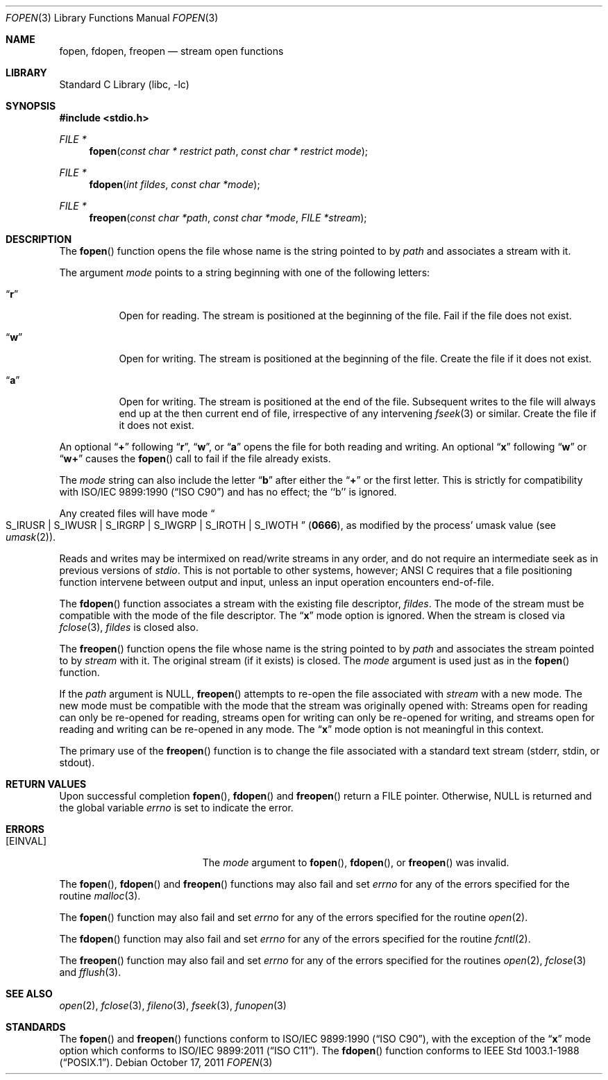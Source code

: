.\" Copyright (c) 1990, 1991, 1993
.\"	The Regents of the University of California.  All rights reserved.
.\"
.\" This code is derived from software contributed to Berkeley by
.\" Chris Torek and the American National Standards Committee X3,
.\" on Information Processing Systems.
.\"
.\" Redistribution and use in source and binary forms, with or without
.\" modification, are permitted provided that the following conditions
.\" are met:
.\" 1. Redistributions of source code must retain the above copyright
.\"    notice, this list of conditions and the following disclaimer.
.\" 2. Redistributions in binary form must reproduce the above copyright
.\"    notice, this list of conditions and the following disclaimer in the
.\"    documentation and/or other materials provided with the distribution.
.\" 4. Neither the name of the University nor the names of its contributors
.\"    may be used to endorse or promote products derived from this software
.\"    without specific prior written permission.
.\"
.\" THIS SOFTWARE IS PROVIDED BY THE REGENTS AND CONTRIBUTORS ``AS IS'' AND
.\" ANY EXPRESS OR IMPLIED WARRANTIES, INCLUDING, BUT NOT LIMITED TO, THE
.\" IMPLIED WARRANTIES OF MERCHANTABILITY AND FITNESS FOR A PARTICULAR PURPOSE
.\" ARE DISCLAIMED.  IN NO EVENT SHALL THE REGENTS OR CONTRIBUTORS BE LIABLE
.\" FOR ANY DIRECT, INDIRECT, INCIDENTAL, SPECIAL, EXEMPLARY, OR CONSEQUENTIAL
.\" DAMAGES (INCLUDING, BUT NOT LIMITED TO, PROCUREMENT OF SUBSTITUTE GOODS
.\" OR SERVICES; LOSS OF USE, DATA, OR PROFITS; OR BUSINESS INTERRUPTION)
.\" HOWEVER CAUSED AND ON ANY THEORY OF LIABILITY, WHETHER IN CONTRACT, STRICT
.\" LIABILITY, OR TORT (INCLUDING NEGLIGENCE OR OTHERWISE) ARISING IN ANY WAY
.\" OUT OF THE USE OF THIS SOFTWARE, EVEN IF ADVISED OF THE POSSIBILITY OF
.\" SUCH DAMAGE.
.\"
.\"     @(#)fopen.3	8.1 (Berkeley) 6/4/93
.\" $FreeBSD: stable/9/lib/libc/stdio/fopen.3 242771 2012-11-08 13:47:32Z jilles $
.\"
.Dd October 17, 2011
.Dt FOPEN 3
.Os
.Sh NAME
.Nm fopen ,
.Nm fdopen ,
.Nm freopen
.Nd stream open functions
.Sh LIBRARY
.Lb libc
.Sh SYNOPSIS
.In stdio.h
.Ft FILE *
.Fn fopen "const char * restrict path" "const char * restrict mode"
.Ft FILE *
.Fn fdopen "int fildes" "const char *mode"
.Ft FILE *
.Fn freopen "const char *path" "const char *mode" "FILE *stream"
.Sh DESCRIPTION
The
.Fn fopen
function
opens the file whose name is the string pointed to by
.Fa path
and associates a stream with it.
.Pp
The argument
.Fa mode
points to a string beginning with one of the following letters:
.Bl -tag -width indent
.It Dq Li r
Open for reading.
The stream is positioned at the beginning of the file.
Fail if the file does not exist.
.It Dq Li w
Open for writing.
The stream is positioned at the beginning of the file.
Create the file if it does not exist.
.It Dq Li a
Open for writing.
The stream is positioned at the end of the file.
Subsequent writes to the file will always end up at the then current
end of file, irrespective of any intervening
.Xr fseek 3
or similar.
Create the file if it does not exist.
.El
.Pp
An optional
.Dq Li +
following
.Dq Li r ,
.Dq Li w ,
or
.Dq Li a
opens the file for both reading and writing.
An optional
.Dq Li x
following
.Dq Li w
or
.Dq Li w+
causes the
.Fn fopen
call to fail if the file already exists.
.Pp
The
.Fa mode
string can also include the letter
.Dq Li b
after either the
.Dq Li +
or the first letter.
This is strictly for compatibility with
.St -isoC
and has no effect; the ``b'' is ignored.
.Pp
Any created files will have mode
.Do Dv S_IRUSR
\&|
.Dv S_IWUSR
\&|
.Dv S_IRGRP
\&|
.Dv S_IWGRP
\&|
.Dv S_IROTH
\&|
.Dv S_IWOTH Dc
.Pq Li 0666 ,
as modified by the process'
umask value (see
.Xr umask 2 ) .
.Pp
Reads and writes may be intermixed on read/write streams in any order,
and do not require an intermediate seek as in previous versions of
.Em stdio .
This is not portable to other systems, however;
.Tn ANSI C
requires that
a file positioning function intervene between output and input, unless
an input operation encounters end-of-file.
.Pp
The
.Fn fdopen
function associates a stream with the existing file descriptor,
.Fa fildes .
The mode
of the stream must be compatible with the mode of the file descriptor.
The
.Dq Li x
mode option is ignored.
When the stream is closed via
.Xr fclose 3 ,
.Fa fildes
is closed also.
.Pp
The
.Fn freopen
function
opens the file whose name is the string pointed to by
.Fa path
and associates the stream pointed to by
.Fa stream
with it.
The original stream (if it exists) is closed.
The
.Fa mode
argument is used just as in the
.Fn fopen
function.
.Pp
If the
.Fa path
argument is
.Dv NULL ,
.Fn freopen
attempts to re-open the file associated with
.Fa stream
with a new mode.
The new mode must be compatible with the mode that the stream was originally
opened with:
Streams open for reading can only be re-opened for reading,
streams open for writing can only be re-opened for writing,
and streams open for reading and writing can be re-opened in any mode.
The
.Dq Li x
mode option is not meaningful in this context.
.Pp
The primary use of the
.Fn freopen
function
is to change the file associated with a
standard text stream
.Dv ( stderr , stdin ,
or
.Dv stdout ) .
.Sh RETURN VALUES
Upon successful completion
.Fn fopen ,
.Fn fdopen
and
.Fn freopen
return a
.Tn FILE
pointer.
Otherwise,
.Dv NULL
is returned and the global variable
.Va errno
is set to indicate the error.
.Sh ERRORS
.Bl -tag -width Er
.It Bq Er EINVAL
The
.Fa mode
argument
to
.Fn fopen ,
.Fn fdopen ,
or
.Fn freopen
was invalid.
.El
.Pp
The
.Fn fopen ,
.Fn fdopen
and
.Fn freopen
functions
may also fail and set
.Va errno
for any of the errors specified for the routine
.Xr malloc 3 .
.Pp
The
.Fn fopen
function
may also fail and set
.Va errno
for any of the errors specified for the routine
.Xr open 2 .
.Pp
The
.Fn fdopen
function
may also fail and set
.Va errno
for any of the errors specified for the routine
.Xr fcntl 2 .
.Pp
The
.Fn freopen
function
may also fail and set
.Va errno
for any of the errors specified for the routines
.Xr open 2 ,
.Xr fclose 3
and
.Xr fflush 3 .
.Sh SEE ALSO
.Xr open 2 ,
.Xr fclose 3 ,
.Xr fileno 3 ,
.Xr fseek 3 ,
.Xr funopen 3
.Sh STANDARDS
The
.Fn fopen
and
.Fn freopen
functions
conform to
.St -isoC ,
with the exception of the
.Dq Li x
mode option which conforms to
.St -isoC-2011 .
The
.Fn fdopen
function
conforms to
.St -p1003.1-88 .
